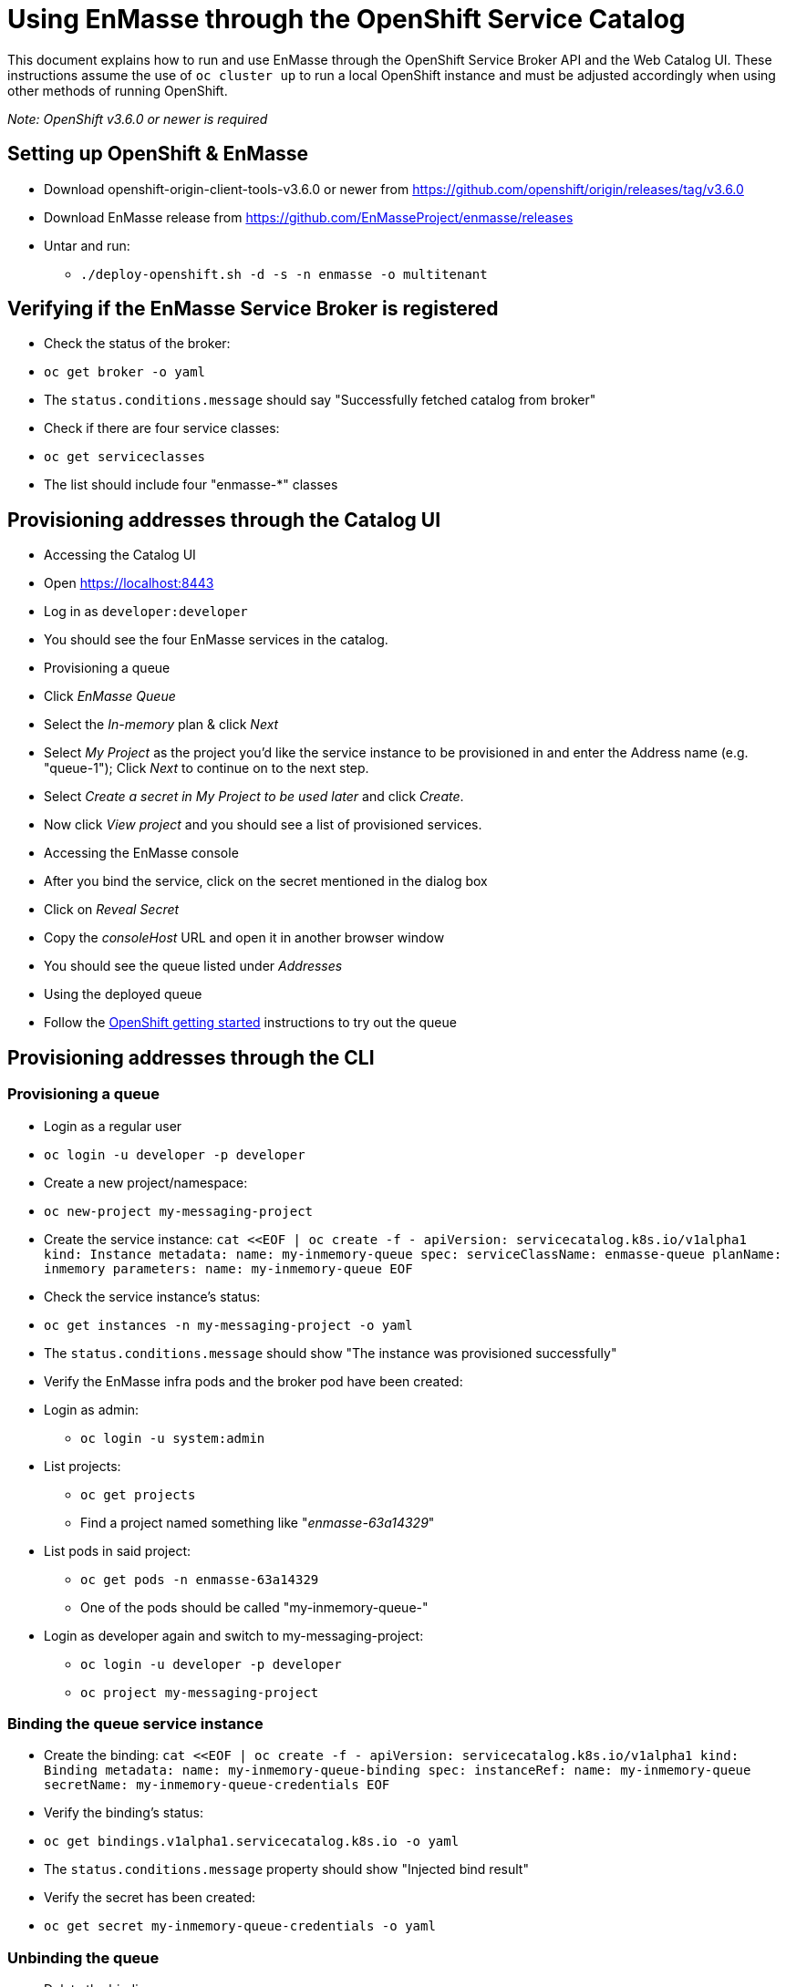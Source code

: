 [[using-enmasse-through-the-openshift-service-catalog]]
= Using EnMasse through the OpenShift Service Catalog

This document explains how to run and use EnMasse through the OpenShift
Service Broker API and the Web Catalog UI. These instructions assume the
use of `oc cluster up` to run a local OpenShift instance and must be
adjusted accordingly when using other methods of running OpenShift.

_Note: OpenShift v3.6.0 or newer is required_

[[setting-up-openshift-enmasse]]
== Setting up OpenShift & EnMasse

* Download openshift-origin-client-tools-v3.6.0 or newer from
https://github.com/openshift/origin/releases/tag/v3.6.0
* Download EnMasse release from
https://github.com/EnMasseProject/enmasse/releases
* Untar and run:
** `./deploy-openshift.sh -d -s -n enmasse -o multitenant`

[[verifying-if-the-enmasse-service-broker-is-registered]]
== Verifying if the EnMasse Service Broker is registered

* Check the status of the broker:
* `oc get broker -o yaml`
* The `status.conditions.message` should say "Successfully fetched
catalog from broker"
* Check if there are four service classes:
* `oc get serviceclasses`
* The list should include four "enmasse-*" classes

[[provisioning-addresses-through-the-catalog-ui]]
== Provisioning addresses through the Catalog UI

* Accessing the Catalog UI
* Open https://localhost:8443
* Log in as `developer:developer`
* You should see the four EnMasse services in the catalog.
* Provisioning a queue
* Click _EnMasse Queue_
* Select the _In-memory_ plan & click _Next_
* Select _My Project_ as the project you'd like the service instance to
be provisioned in and enter the Address name (e.g. "queue-1"); Click
_Next_ to continue on to the next step.
* Select _Create a secret in My Project to be used later_ and click
_Create_.
* Now click _View project_ and you should see a list of provisioned
services.
* Accessing the EnMasse console
* After you bind the service, click on the secret mentioned in the
dialog box
* Click on _Reveal Secret_
* Copy the _consoleHost_ URL and open it in another browser window
* You should see the queue listed under _Addresses_
* Using the deployed queue
* Follow the
link:../getting-started/openshift.adoc#sending-and-receiving-messages[OpenShift
getting started] instructions to try out the queue

[[provisioning-addresses-through-the-cli]]
== Provisioning addresses through the CLI

[[provisioning-a-queue]]
=== Provisioning a queue

* Login as a regular user
* `oc login -u developer -p developer`
* Create a new project/namespace:
* `oc new-project my-messaging-project`
* Create the service instance:
`cat <<EOF | oc create -f -
apiVersion: servicecatalog.k8s.io/v1alpha1
kind: Instance
metadata:
  name: my-inmemory-queue
spec:
  serviceClassName: enmasse-queue
  planName: inmemory
  parameters:
    name: my-inmemory-queue
EOF`
* Check the service instance's status:
* `oc get instances -n my-messaging-project -o yaml`
* The `status.conditions.message` should show "The instance was
provisioned successfully"
* Verify the EnMasse infra pods and the broker pod have been created:
* Login as admin:
** `oc login -u system:admin`
* List projects:
** `oc get projects`
** Find a project named something like "_enmasse-63a14329_"
* List pods in said project:
** `oc get pods -n enmasse-63a14329`
** One of the pods should be called "my-inmemory-queue-"
* Login as developer again and switch to my-messaging-project:
** `oc login -u developer -p developer`
** `oc project my-messaging-project`

[[binding-the-queue-service-instance]]
=== Binding the queue service instance

* Create the binding:
`cat <<EOF | oc create -f -
apiVersion: servicecatalog.k8s.io/v1alpha1
kind: Binding
metadata:
  name: my-inmemory-queue-binding
spec:
  instanceRef:
    name: my-inmemory-queue
  secretName: my-inmemory-queue-credentials
EOF`
* Verify the binding's status:
* `oc get bindings.v1alpha1.servicecatalog.k8s.io -o yaml`
* The `status.conditions.message` property should show "Injected bind
result"
* Verify the secret has been created:
* `oc get secret my-inmemory-queue-credentials -o yaml`

[[unbinding-the-queue]]
=== Unbinding the queue

* Delete the binding:
* `oc delete bindings.v1alpha1.servicecatalog.k8s.io my-inmemory-queue-binding`
* Verify the secret has been deleted:
* `oc get secrets`

[[deprovisioning-the-queue]]
=== Deprovisioning the queue

* Delete the instance object:
* `oc delete instance my-inmemory-queue`
* Verify the broker pod is terminating:
* `oc get pods -n enmasse-63a14329`

